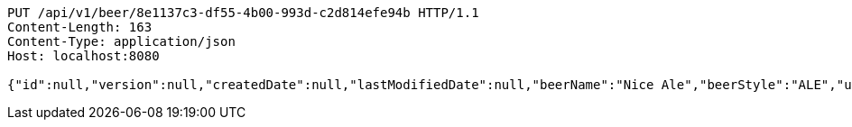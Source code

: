 [source,http,options="nowrap"]
----
PUT /api/v1/beer/8e1137c3-df55-4b00-993d-c2d814efe94b HTTP/1.1
Content-Length: 163
Content-Type: application/json
Host: localhost:8080

{"id":null,"version":null,"createdDate":null,"lastModifiedDate":null,"beerName":"Nice Ale","beerStyle":"ALE","upc":123123123123,"price":9.99,"quantityOnHand":null}
----
